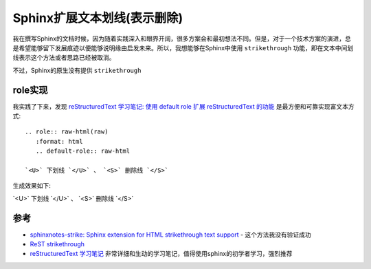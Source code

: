 .. _sphinx_strike:

=============================
Sphinx扩展文本划线(表示删除)
=============================

我在撰写Sphinx的文档时候，因为随着实践深入和眼界开阔，很多方案会和最初想法不同。但是，对于一个技术方案的演进，总是希望能够留下发展痕迹以便能够说明缘由启发未来。所以，我想能够在Sphinx中使用 ``strikethrough`` 功能，即在文本中间划线表示这个方法或者思路已经被取消。

不过，Sphinx的原生没有提供 ``strikethrough`` 

role实现
=========

我实践了下来，发现 `reStructuredText 学习笔记: 使用 default role 扩展 reStructuredText 的功能 <http://notes.tanchuanqi.com/tools/reStructuredText.html#default-role>`_ 是最方便和可靠实现富文本方式::

   .. role:: raw-html(raw)
      :format: html
      .. default-role:: raw-html

   `<U>` 下划线 `</U>` 、 `<S>` 删除线 `</S>`

生成效果如下:

.. role:: raw-html(raw)
   :format: html
.. default-role:: raw-html

`<U>` 下划线 `</U>` 、 `<S>` 删除线 `</S>`

参考
======

- `sphinxnotes-strike: Sphinx extension for HTML strikethrough text support <https://sphinx-notes.github.io/strike/>`_ - 这个方法我没有验证成功
- `ReST strikethrough <https://stackoverflow.com/questions/6518788/rest-strikethrough>`_
- `reStructuredText 学习笔记 <http://notes.tanchuanqi.com/tools/reStructuredText.html>`_ 非常详细和生动的学习笔记，值得使用sphinx的初学者学习，强烈推荐
